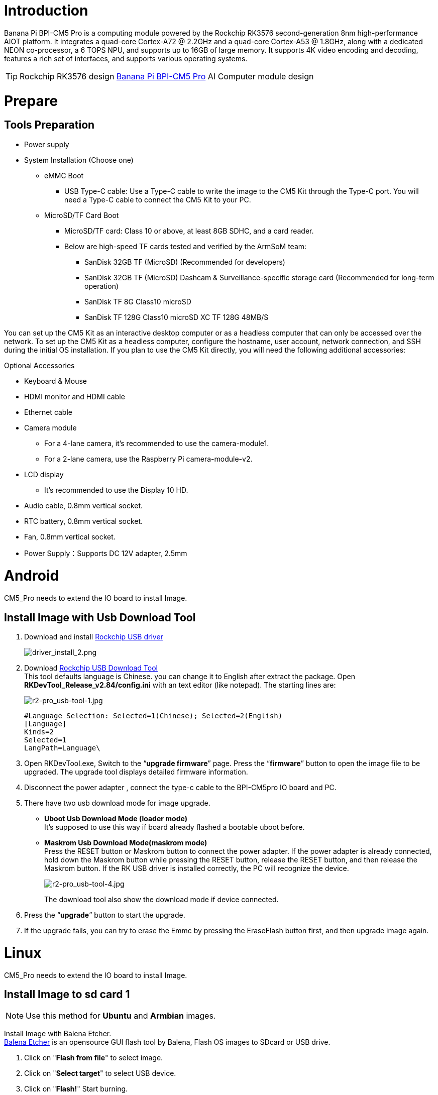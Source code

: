 = Introduction

Banana Pi BPI-CM5 Pro is a computing module powered by the Rockchip RK3576 second-generation 8nm high-performance AIOT platform. It integrates a quad-core Cortex-A72 @ 2.2GHz and a quad-core Cortex-A53 @ 1.8GHz, along with a dedicated NEON co-processor, a 6 TOPS NPU, and supports up to 16GB of large memory. It supports 4K video encoding and decoding, features a rich set of interfaces, and supports various operating systems.

TIP: Rockchip RK3576 design link:/en/BPI-CM5_Pro/BananaPi_BPI-CM5_Pro[Banana Pi BPI-CM5 Pro] AI Computer module design 

= Prepare

== Tools Preparation

* Power supply
* System Installation (Choose one)
** eMMC Boot
*** USB Type-C cable: Use a Type-C cable to write the image to the CM5 Kit through the Type-C port. You will need a Type-C cable to connect the CM5 Kit to your PC.
** MicroSD/TF Card Boot
*** MicroSD/TF card: Class 10 or above, at least 8GB SDHC, and a card reader.
*** Below are high-speed TF cards tested and verified by the ArmSoM team:
**** SanDisk 32GB TF (MicroSD) (Recommended for developers)
**** SanDisk 32GB TF (MicroSD) Dashcam & Surveillance-specific storage card (Recommended for long-term operation)
**** SanDisk TF 8G Class10 microSD
**** SanDisk TF 128G Class10 microSD XC TF 128G 48MB/S

You can set up the CM5 Kit as an interactive desktop computer or as a headless computer that can only be accessed over the network. To set up the CM5 Kit as a headless computer, configure the hostname, user account, network connection, and SSH during the initial OS installation. If you plan to use the CM5 Kit directly, you will need the following additional accessories:

Optional Accessories

* Keyboard & Mouse
* HDMI monitor and HDMI cable
* Ethernet cable
* Camera module
** For a 4-lane camera, it's recommended to use the camera-module1.
** For a 2-lane camera, use the Raspberry Pi camera-module-v2.
* LCD display
** It's recommended to use the Display 10 HD.
* Audio cable, 0.8mm vertical socket.
* RTC battery, 0.8mm vertical socket.
* Fan, 0.8mm vertical socket.
* Power Supply：Supports DC 12V adapter, 2.5mm

= Android
CM5_Pro needs to extend the IO board to install Image.

== Install Image with Usb Download Tool
 
. Download and install link:https://download.banana-pi.dev/d/ca025d76afd448aabc63/files/?p=%2FTools%2Fimage_download_tools%2FDriverAssitant_v5.11.zip[Rockchip USB driver]
+
image::/picture/driver_install_2.png[driver_install_2.png]
 
. Download link:https://download.banana-pi.dev/d/ca025d76afd448aabc63/files/?p=%2FTools%2Fimage_download_tools%2FUpdate-EMMC-Tools.zip[Rockchip USB Download Tool] +
This tool defaults language is Chinese. you can change it to English after extract the package. Open **RKDevTool_Release_v2.84/config.ini** with an text editor (like notepad). The starting lines are:
+
image::/picture/r2-pro_usb-tool-1.jpg[r2-pro_usb-tool-1.jpg]
+
```sh
#Language Selection: Selected=1(Chinese); Selected=2(English)
[Language]
Kinds=2
Selected=1
LangPath=Language\
```
. Open RKDevTool.exe, Switch to the “**upgrade firmware**” page. Press the “**firmware**” button to open the image file to be upgraded. The upgrade tool displays detailed firmware information.
+
 
. Disconnect the power adapter , connect the type-c cable to the BPI-CM5pro IO board and PC.
 
. There have two usb download mode for image upgrade.
 
- **Uboot Usb Download Mode (loader mode)** +
It's supposed to use this way if board already flashed a bootable uboot before.
- **Maskrom Usb Download Mode(maskrom mode)** +
Press the RESET button or Maskrom button to connect the power adapter. If the power adapter is already connected, hold down the Maskrom button while pressing the RESET button, release the RESET button, and then release the Maskrom button. If the RK USB driver is installed correctly, the PC will recognize the device.
+
image::/picture/r2-pro_usb-tool-4.jpg[r2-pro_usb-tool-4.jpg]
The download tool also show the download mode if device connected.
+
 
 
. Press the “**upgrade**” button to start the upgrade.
+
 
 
. If the upgrade fails, you can try to erase the Emmc by pressing the EraseFlash button first, and then upgrade image again.
+


= Linux
CM5_Pro needs to extend the IO board to install Image.

== Install Image to sd card 1
NOTE: Use this method for **Ubuntu** and **Armbian** images.
 
Install Image with Balena Etcher. +
link:https://balena.io/etcher[Balena Etcher] is an opensource GUI flash tool by Balena, Flash OS images to SDcard or USB drive.
 
. Click on "**Flash from file**" to select image. 
. Click on "**Select target**" to select USB device. 
. Click on "**Flash!**" Start burning.
 
image::/picture/etcher.jpg[etcher.jpg]

Insert the SD card into BPI-CM5pro IO board and plug in the power adapter. Then press the power button, if there is still no response, press the RST button.

NOTE: Please connect the HDMI monitor when desktop mirroring is started. You need to create a user on the desktop.

BPI-CM5pro how  burn image video : https://www.youtube.com/watch?v=80RULZRRM58


== Install Image to sd card 2
 
NOTE: **Debian** images use this method.

. Download link:https://download.banana-pi.dev/d/ca025d76afd448aabc63/files/?p=%2FTools%2Fimage_download_tools%2FUpdate-SD-Tools.zip[Rockchip SD Disk Tool].
. Insert card reader to Windows PC, 8GB sdcard size at least.
. Run SD_Firmware_Tool, check the “SD card startup” box and select the correct removable disk device, Choose firmware image, then Click Create button to make it and wait until it is finshed.
+
image::/picture/bpi-m7_debian_burning.png[bpi-m7_debian_burning.png]

== Install Image to eMMC 1

NOTE: Please prepare an SD card with the image burned.And a USB drive containing image.

. Insert the SD card into BPI-CM5pro IO board, connect the power and start it. Insert the USB drive.

. Execute
+
```sh
lsblk
```
to check if the USB drive is mounted. (If already mounted, you can skip step three))

. Mount the USB drive to mnt.
+
```sh
sudo mount /dev/sda1 /mnt
cd /mnt
```

. Execute
+
```sh
sudo dd if=bpi-cm5-Pro-xxx.img of=/dev/mmcblk0 bs=10M
```

. Disconnect the power and remove the SD card. Power on again and start up from the EMMC.

== Install Image to eMMC 2
NOTE: Maskrom: When Flash is not burning firmware, the chip will boot into Maskrom mode, which can be burned for the first time. During the development and debugging process, if the Loader fails to start normally, you can also enter the Maskrom mode to burn firmware.     

NOTE: Loader: The principle is that during the uboot startup, the pin is detected to be pressed. In Loader mode, the firmware can be burned and upgraded. You can burn a partition image file separately through the tool to facilitate debugging.

=== Debian

NOTE: Please prepare Type-C wire for Image burning.

We open the RKDevTool burning tool (RKDevTool burning tool is included in the Android usage tutorial) and set the product to burn mode.

.  Disconnect all cables that may power the product, such as power cables and USB cables.

.  One end of a Type-C cable is connected to the OTG interface of the product, the other end is connected to the USB interface of the computer, and then open the software RKDevTool.

.  Press and hold the Recovery key, then use DC to power the product.

.  Wait until the software prompts you to find a LOADER device or Maskrom device (as shown in the following figure), and release the key.

.  Press the Firmware button to select the firmware you want to upgrade, and then click the Upgrade button.

.  The prompt bar indicates that after the upgrade is successful, restart the device to complete the burning.

image::/bpi-m7/bpi-m7-rkdevtool-1.jpg[bpi-m7-rkdevtool-1.jpg]

=== Ubuntu，Armbian，Openwrt

We open the RKDevTool burning tool (RKDevTool burning tool is included in the Android usage tutorial) and set the product to burn mode.

.  Disconnect all cables that may power the product, such as power cables and USB cables.

.  One end of a Type-C cable is connected to the OTG interface of the product, the other end is connected to the USB interface of the computer, and then open the software RKDevTool.

.  Press and hold the Recovery key, then use DC to power the product.

.  Wait until the software prompts you to find a LOADER device or Maskrom device (as shown in the following figure), and release the key.

.  Select the Download Image TAB, then click the blank cell to select the MiniLoaderAll and Image files to use.

.  In the Storage option, select the target media EMMC, select Force write to address, and click Execute.

.  Wait for the write to complete, then the device will automatically restart, as shown in the right Download image OK.

image::/bpi-m7/bpi-m7-rkdevtool-2.jpg[bpi-m7-rkdevtool-2.jpg]

= Interface Usage

If you are using the CM5 Kit for the first time, please familiarize yourself with the hardware interfaces of each product, which will help you better understand the following content.

== Debugging Serial Port

Connect the USB to TTL serial cable as shown below:

image::/bpi-cm5_pro/bpi-cm5_pro_debug_port.png[bpi-cm5_pro_debug_port.png]

[options="header",cols="1,1,1"]
|====
|CM5-IO	|Connect	|Serial Module
|GND (pin 6)|	--->	|GND
|TX (pin 8)|	--->|	RX
|RX (pin 10)	|--->	|TX
|====

== Ethernet Port

1,First, insert one end of the Ethernet cable into the CM5 Kit's Ethernet port, and connect the other end to the router, ensuring that the network is functioning properly.

2,After the system starts, an IP address will be automatically assigned to the Ethernet card via DHCP, with no additional configuration needed.

3,To view the IP address in the Linux system on the CM5 Kit, use the following command:

```sh
root@armsom-cm5:/# ip a
1: lo: <LOOPBACK,UP,LOWER_UP> mtu 65536 qdisc noqueue state UNKNOWN group default qlen 1000
    link/loopback 00:00:00:00:00:00 brd 00:00:00:00:00:00
    inet 127.0.0.1/8 scope host lo
       valid_lft forever preferred_lft forever
    inet6 ::1/128 scope host noprefixroute
       valid_lft forever preferred_lft forever
2: end0: <BROADCAST,MULTICAST,UP,LOWER_UP> mtu 1500 qdisc mq state UP group default qlen 1000
    link/ether c6:9c:b0:7e:2b:1f brd ff:ff:ff:ff:ff:ff permaddr aa:a6:84:1b:0d:21
    inet 192.168.10.78/24 brd 192.168.10.255 scope global dynamic noprefixroute enP4p65s0
       valid_lft 86221sec preferred_lft 86221sec
    inet6 fe80::5bb0:d96f:926d:b334/64 scope link noprefixroute
       valid_lft forever preferred_lft forever
3: wlan0: <NO-CARRIER,BROADCAST,MULTICAST,UP> mtu 1500 qdisc mq state DOWN group default qlen 1000
    link/ether cc:64:1a:33:b5:40 brd ff:ff:ff:ff:ff:ff
4: wlan1: <NO-CARRIER,BROADCAST,MULTICAST,UP> mtu 1500 qdisc mq state DOWN group default qlen 1000
    link/ether ce:64:1a:33:b5:40 brd ff:ff:ff:ff:ff:ff
    
```

After the BPI-CM5 Pro Kit starts up, there are three ways to check the IP address:

* Connect an HDMI monitor, log into the system, and use the terminal to enter the ip a command to check the IP address.
* Connect a [debug serial port](#Debugging Serial Port) and use the terminal to enter the ip a command to check the IP address.
* If you do not have a debug serial port or an HDMI monitor, you can also check the IP address of the CM5 Kit's Ethernet port through the router's management interface. However, sometimes the IP address may not be visible on the router. If the IP address is not visible, troubleshoot as follows:
** First, check if the Linux system has started normally. If the green light on the CM5 Kit is steady, it has generally started correctly.
** Check if the Ethernet cable is securely connected, or try a different cable.
** Try using a different router, as issues have been encountered where routers cannot properly assign IP addresses or the assigned IP address does not show up on the router.
** If no other router is available, you will need to connect an HDMI monitor or use a debug serial port to check the IP address.

TIP: Note that DHCP automatic IP assignment on the CM5 Kit does not require any configuration.

4,Use the ping tool to check network connectivity.

** The command to test network connectivity is shown below. You can interrupt the ping command by pressing Ctrl+C.

```sh
root@armsom-cm5:~$ ping www.baidu.com
PING www.a.shifen.com (183.2.172.185): 56 data bytes
64 bytes from 183.2.172.185: icmp_seq=0 ttl=53 time=8.370 ms
64 bytes from 183.2.172.185: icmp_seq=1 ttl=53 time=8.917 ms
64 bytes from 183.2.172.185: icmp_seq=2 ttl=53 time=8.511 ms
64 bytes from 183.2.172.185: icmp_seq=3 ttl=53 time=8.673 ms
^C
--- www.a.shifen.com ping statistics ---
4 packets transmitted, 4 packets received, 0% packet loss
round-trip min/avg/max/stddev = 8.370/8.618/8.917/0.203 ms

```
== 40Pin

The BPI-M5 Pro/BPI-M7 provides a 40-pin GPIO header, compatible with most sensors on the market.

=== Wiring-armbian Instructions

Download the wiringOP code from wiring-armbian: https://github.com/ArmSoM/wiring-armbian

* Test the output of the gpio readall command as shown below:

 +------+-----+----------+--------+---+  ArmSoM-Sige7(BPI-M7) +---+--------+----------+-----+------+  
 | GPIO | wPi |   Name   |  Mode  | V | Physical | V |  Mode  | Name     | wPi | GPIO |  
 +------+-----+----------+--------+---+----++----+---+--------+----------+-----+------+  
 |      |     |     3.3V |        |   |  1 || 2  |   |        | 5V       |     |      |  
 |  139 |   0 |    SDA.7 |     IN | 1 |  3 || 4  |   |        | 5V       |     |      |  
 |  138 |   1 |    SCL.7 |     IN | 1 |  5 || 6  |   |        | GND      |     |      |  
 |  115 |   2 |    PWM15 |    OUT | 0 |  7 || 8  | 1 | ALT10  | GPIO0_B5 | 3   | 13   |  
 |      |     |      GND |        |   |  9 || 10 | 1 | ALT10  | GPIO0_B6 | 4   | 14   |  
 |  113 |   5 | GPIO3_C1 |     IN | 0 | 11 || 12 | 1 | IN     | GPIO3_B5 | 6   | 109  |  
 |  111 |   7 | GPIO3_B7 |     IN | 0 | 13 || 14 |   |        | GND      |     |      |  
 |  112 |   8 | GPIO3_C0 |     IN | 0 | 15 || 16 | 0 | IN     | GPIO3_A4 | 9   | 100  |  
 |      |     |     3.3V |        |   | 17 || 18 | 1 | IN     | GPIO4_C4 | 10  | 148  |  
 |   42 |  11 | SPI0_TXD |     IN | 1 | 19 || 20 |   |        | GND      |     |      |  
 |   41 |  12 | SPI0_RXD |     IN | 1 | 21 || 22 |   |        | SARADC_IN4 |     |      |  
 |   43 |  14 | SPI0_CLK |     IN | 1 | 23 || 24 | 1 | IN     | SPI0_CS0 | 15  | 44   |  
 |      |     |      GND |        |   | 25 || 26 | 1 | IN     | SPI0_CS1 | 16  | 45   |  
 |  150 |  17 | GPIO4_C6 |     IN | 1 | 27 || 28 | 0 | OUT    | GPIO4_C5 | 18  | 149  |  
 |   63 |  19 | GPIO1_D7 |     IN | 1 | 29 || 30 |   |        | GND      |     |      |  
 |   47 |  20 | GPIO1_B7 |     IN | 1 | 31 || 32 | 0 | IN     | GPIO3_C2 | 21  | 114  |  
 |  103 |  22 | GPIO3_A7 |     IN | 1 | 33 || 34 |   |        | GND      |     |      |  
 |  110 |  23 | GPIO3_B6 |     IN | 0 | 35 || 36 | 0 | IN     | GPIO3_B1 | 24  | 105  |  
 |    0 |  25 | GPIO0_A0 |     IN | 1 | 37 || 38 | 0 | IN     | GPIO3_B2 | 26  | 106  |  
 |      |     |      GND |        |   | 39 || 40 | 1 | IN     | GPIO3_B3 | 27  | 107  |  
 +------+-----+----------+--------+---+----++----+---+--------+----------+-----+------+  
 | GPIO | wPi |   Name   |  Mode  | V | Physical | V |  Mode  | Name     | wPi | GPIO |  
 +------+-----+----------+--------+---+  ArmSoM-Sige7(BPI-M7) +---+--------+----------+-----+------+  
 
 
 * Set the GPIO pin to output mode. The third parameter requires the wPi number corresponding to the pin.
 
```sh
 root@armsom-sige7:~/wiring-armbian# gpio mode 2 out
```

* Set the GPIO pin to output a low level. After setting, you can measure the voltage on the pin with a multimeter; if it reads 0V, the low level is set successfully.

```sh
root@armsom-sige7:~/wiring-armbian# gpio write 2 0
```

* Set the GPIO pin to output a high level. After setting, you can measure the voltage on the pin with a multimeter; if it reads 3.3V, the high level is set successfully.

```sh
root@armsom-sige7:~/wiring-armbian# gpio write 2 1
```

* The setup method for other pins is similar; just change the wPi number to the corresponding pin's number.

== RGB LED

The BPI-M5 Pro has two user LEDs - green and red.

* User Green LED Constantly indicates running kernel by default.
* User Red LED Off by default, can be controlled by user.

Users can control with commands:

```sh
armsom@armsom-sige5:/# sudo su  
armsom@armsom-sige5:/# echo timer > /sys/class/leds/red/trigger  
armsom@armsom-sige5:/# echo activity > /sys/class/leds/red/trigger

== WiFi

The BPI-CM5 Pro Kit includes an onboard WiFi module, so no external network devices are required. It uses the standard 4th generation antenna.

=== Connect to WiFi using the server image via command line

1,First, log in to the Linux system. You can do this in one of three ways:

* If the CM5 Kit is connected to a network cable, you can remotely log in via SSH.
* If the CM5 Kit is connected to a debug serial port, you can use a serial terminal to log in.
* If the CM5 Kit is connected to an HDMI display, you can log in using the terminal displayed on the HDMI screen.

2,Use the nmcli dev wifi command to scan for nearby WiFi hotspots.

```sh
# 1. Enable WiFi
root@armsom-cm5:/# nmcli r wifi on
# 2. Scan for WiFi
root@armsom-cm5:/# nmcli dev wifi
# 3. Connect to a WiFi network
root@armsom-cm5:/# nmcli dev wifi connect "wifi_name" password "wifi_password"
```
image::/bpi-cm5_pro/banana_pi_bpi-cm5_pro_wifi_setting.png[banana_pi_bpi-cm5_pro_wifi_setting.png]

3,Use the nmcli command to connect to the scanned WiFi network:

* Replace wifi_name with the name of the WiFi hotspot you want to connect to.
* Replace wifi_password with the password for that WiFi hotspot.

```sh
root@armsom-cm5:~$ nmcli dev wifi connect "wifi_name" password "wifi_password"
Device 'wlan0' successfully activated with "wlan0b6d10bba-e1d5-4b6d-a17f-7d5ab44bbb6f".
```
4,Use the ip addr show wlan0 command to view the IP address of the WiFi connection.
```sh
root@armsom-cm5:~$ ip addr show wlan0
4: wlan0: <BROADCAST,MULTICAST,UP,LOWER_UP> mtu 1500 qdisc pfifo_fast state UP group default qlen 1000
    link/ether b8:2d:28:5a:52:6a brd ff:ff:ff:ff:ff:ff
    inet 192.168.10.9/24 brd 192.168.10.255 scope global dynamic noprefixroute wlan0
       valid_lft 86321sec preferred_lft 86321sec
    inet6 fe80::850d:3119:e0:afa3/64 scope link noprefixroute
       valid_lft forever preferred_lft forever
```

5,Use the "ping" command to test network connectivity over WiFi. You can interrupt the ping command using Ctrl+C.
```sh
root@armsom-cm5:~$ ping www.baidu.com
PING www.a.shifen.com (183.2.172.185): 56 data bytes
64 bytes from 183.2.172.185: icmp_seq=0 ttl=53 time=8.370 ms
64 bytes from 183.2.172.185: icmp_seq=1 ttl=53 time=8.917 ms
64 bytes from 183.2.172.185: icmp_seq=2 ttl=53 time=8.511 ms
64 bytes from 183.2.172.185: icmp_seq=3 ttl=53 time=8.673 ms
^C
--- www.a.shifen.com ping statistics ---
4 packets transmitted, 4 packets received, 0% packet loss
round-trip min/avg/max/stddev = 8.370/8.618/8.917/0.203 ms
```
=== Connect to WiFi using the server image via graphical interface

1,Log in to the Linux system. You can do this in one of three ways:

* If the CM5 Kit is connected to a network cable, you can remotely log in via SSH.
* If the CM5 Kit is connected to a debug serial port, you can use a serial terminal to log in (use MobaXterm, as Minicom cannot display the graphical interface).
* If the CM5 Kit is connected to an HDMI display, you can log in using the terminal displayed on the HDMI screen.

2,In the command line, enter the nmtui command to open the WiFi connection interface.

image::/bpi-cm5_pro/banana_pi_bpi-cm5_pro_wifi_setting_2.png[banana_pi_bpi-cm5_pro_wifi_setting_2.png]
```sh
root@armsom-cm5:~$ nmtui

```

3,Select "Activate a connection" and press Enter.

image::/bpi-cm5_pro/banana_pi_bpi-cm5_pro_wifi_setting_3.png[banana_pi_bpi-cm5_pro_wifi_setting_3.png]

4,Select the WiFi hotspot you want to connect to and enter the password. Once connected, an asterisk (*) will appear next to the connected WiFi network.

image::/bpi-cm5_pro/banana_pi_bpi-cm5_pro_wifi_setting_4.png[banana_pi_bpi-cm5_pro_wifi_setting_4.png]

5,Use the ip addr show wlan0 command to view the WiFi connection's IP address.

```sh
root@armsom-cm5:~$ ip addr show wlan0
4: wlan0: <BROADCAST,MULTICAST,UP,LOWER_UP> mtu 1500 qdisc pfifo_fast state UP group default qlen 1000
    link/ether b8:2d:28:5a:52:6a brd ff:ff:ff:ff:ff:ff
    inet 192.168.10.9/24 brd 192.168.10.255 scope global dynamic noprefixroute wlan0
       valid_lft 86316sec preferred_lft 86316sec
    inet6 fe80::a422:3494:3147:92d/64 scope link noprefixroute
       valid_lft forever preferred_lft forever

```
6,Use the ping command to test WiFi network connectivity. You can interrupt the ping command using Ctrl+C.
```sh
root@armsom-cm5:~$ ping www.baidu.com
PING www.a.shifen.com (183.2.172.185): 56 data bytes
64 bytes from 183.2.172.185: icmp_seq=0 ttl=53 time=8.370 ms
64 bytes from 183.2.172.185: icmp_seq=1 ttl=53 time=8.917 ms
64 bytes from 183.2.172.185: icmp_seq=2 ttl=53 time=8.511 ms
64 bytes from 183.2.172.185: icmp_seq=3 ttl=53 time=8.673 ms
^C
--- www.a.shifen.com ping statistics ---
4 packets transmitted, 4 packets received, 0% packet loss
round-trip min/avg/max/stddev = 8.370/8.618/8.917/0.203 ms
```

=== Test method for desktop image

1,Click the network configuration icon on the desktop (make sure the network cable is disconnected when testing WiFi).

2,After successfully connecting to WiFi, you can open a browser to check if you can access the internet.

image::/bpi-cm5_pro/banana_pi_bpi-cm5_pro_wifi_setting_5.jpg[banana_pi_bpi-cm5_pro_wifi_setting_5.jpg]

== Bluetooth
```sh
# 1. Activate Bluetooth
root@armsom-cm5:/# service bluetooth start
# 2. Enter bluetoothctl
root@armsom-cm5:/# bluetoothctl
# 3. Enter the following commands to connect
root@armsom-cm5:/# power on
root@armsom-cm5:/# agent on
root@armsom-cm5:/# default-agent
root@armsom-cm5:/# scan on
root@armsom-cm5:/# pair yourDeviceMAC
```

== HDMI

The BPI-CM5 Pro Kit supports HDMI up to 4Kp120.

* Use an HDMI cable to connect the CM5 Kit to an HDMI display.
* After booting the Linux system, if the HDMI display has an image output, it indicates that the HDMI interface is working normally.

TIP: Note: Many laptops have an HDMI port, but it usually only supports output, not HDMI input. This means it cannot display the HDMI output from other devices on the laptop screen. If you plan to connect the development board's HDMI to a laptop's HDMI port, please first confirm that your laptop supports HDMI input. If HDMI does not display anything, please check if the system you are using has a desktop version, as the server version will only display a terminal.

HDMI to VGA Display Test

1,You will need the following accessories:

* HDMI to VGA adapter
* A VGA cable and a monitor that supports VGA input

2,The HDMI to VGA display test is shown below:

image::/bpi-cm5_pro/banana_pi_bpi-cm5_pro_hdmi_setting.jpg[banana_pi_bpi-cm5_pro_hdmi_setting.jpg]

TIP: When using HDMI to VGA display, there is no need to configure anything on the CM5 Kit or Linux system. As long as the HDMI interface on the development board displays correctly, it should work. If you encounter issues, please check the HDMI to VGA adapter, VGA cable, and monitor.

== USB
=== USB Mouse or Keyboard Connection Test

* Insert a USB keyboard into the CM5 Kit's USB port.
* Connect the CM5 Kit to an HDMI display.
* If the mouse or keyboard can operate the system normally, it indicates that the USB port is working correctly (the mouse can only be used in a desktop version of the system).

=== USB Storage Device Connection Test

* Insert a USB flash drive or USB external hard drive into the CM5 Kit's USB port.
* Run the following command. If you see an output for sdX, it indicates that the USB drive is recognized successfully:
```sh
root@armsom-cm5:/# cat /proc/partitions | grep "sd*"
major minor  #blocks  name
   8        0  122880000 sda
```

* Use the mount command to mount the USB drive to /mnt/, and then you can view the files on the USB drive:
```sh
root@armsom-cm5:/# sudo mount /dev/sda1 /test/
```
* After mounting, use the df -h command to check the USB drive’s capacity and mount point:
```sh
root@armsom-cm5:/test# df -h | grep "sd"
/dev/sda        4.7G  4.7G     0  100% /test
```

=== USB Camera

* Prepare a USB camera that supports the UVC protocol, then insert the USB camera into the CM5 Kit's USB port.

* Use the v4l2-ctl command to see the device node information for the USB camera, which will be /dev/video0:
```sh
root@armsom-cm5:/# v4l2-ctl --list-devices
Logitech HD Webcam C93 (usb-xhci-hcd.5.auto-1):
        /dev/video40
        /dev/video41
        /dev/media4
```
* On a desktop system, you can use Cheese/V4L2 Test Bench to directly open the USB camera:

image::/bpi-cm5_pro/banana_pi_bpi-cm5_pro_usb_camera_setting.jpg[banana_pi_bpi-cm5_pro_usb_camera_setting.jpg]

You can also use terminal commands to open the camera preview:
```sh
root@armsom-cm5:/# gst-launch-1.0 v4l2src device=/dev/video0 io-mode=4 ! videoconvert ! video/x-raw,format=NV12,width=1920,height=1080 ! xvimagesink;
```

Command to take a photo:
```sh```
root@armsom-cm5:/# gst-launch-1.0 v4l2src device=/dev/video0 io-mode=4 ! videoconvert ! video/x-raw,format=NV12,width=1920,height=1080 ! jpegenc ! multifilesink location=/home/armsom/test.jpg;
```

Command to record a video:

```sh
gst-launch-1.0 v4l2src num-buffers=512 device=/dev/video0 io-mode=4 ! videoconvert ! video/x-raw, format=NV12, width=1920, height=1080, framerate=30/1 ! tee name=t ! queue ! mpph264enc ! queue ! h264parse ! mpegtsmux ! filesink location=/home/armsom/test.mp4
```
image::/bpi-cm5_pro/banana_pi_bpi-cm5_pro_usb_camera_1.jpg[banana_pi_bpi-cm5_pro_usb_camera_1.jpg]

== M.2 Key M

The BPI-CM5 Ror Kit features an M.2 Key M connector:

* On the back of the product, there is an M.2 Key M connector. The board includes a standard M.2 2280 mounting hole for deploying an M.2 2280 NVMe SSD.

TIP: Note: This M.2 interface does not support M.2 SATA SSDs.

```sh
root@armsom-cm5:/# mkdir temp
root@armsom-cm5:/# mount /dev/nvme0n1 temp
```

== Audio

Check the sound cards in the system.
```sh
root@armsom-cm5:/# aplay -l
**** List of PLAYBACK Hardware Devices ****
card 0: rockchipes8388c [rockchip,es8388-codec], device 0: 2a610000.sai-ES8323 HiFi ES8323 HiFi-0 [2a610000.sai-ES8323 HiFi ES8323 HiFi-0]
  Subdevices: 1/1
  Subdevice #0: subdevice #0
card 1: rockchipdp0 [rockchip-dp0], device 0: rockchip-dp0 spdif-hifi-0 [rockchip-dp0 spdif-hifi-0]
  Subdevices: 1/1
  Subdevice #0: subdevice #0
card 2: rockchiphdmi [rockchip-hdmi], device 0: rockchip-hdmi i2s-hifi-0 [rockchip-hdmi i2s-hifi-0]
  Subdevices: 1/1
  Subdevice #0: subdevice #0
```

Play audio

```sh
root@armsom-cm5:/# aplay -D plughw:1,0 ./usr/share/sounds/alsa/Front_Right.wav
```

== FAN

The BPI-CM5 Pro Kit comes with a 5V fan using a 0.8mm connector.

The fan has five default states:

[options="header",cols="1,1,1"]
|====
|Temperature	|State	|PWM Speed
|Below 50°C|	0|	0
|50°C-55°C|1	|50
|55°C-60°C	|2	|100
|60°C-65°C	|3	|150
|65°C-70°C	|4	|200
|Above 70°C	|5	|250
|====

Check the current speed 
```sh
root@armsom-cm5:/# cat /sys/class/hwmon/hwmon9/pwm1
```

== 40 PIN GPIO

The CM5 Kit provides a 40-pin GPIO header, compatible with most sensors on the market.

== RGB LED

The CM5 Kit has a green LED.

* User Green LED: By default, it remains on to indicate that the system is operating normally.

== RTC

* The CM5 Kit is equipped with an RTC IC LK8563S.
* First, insert the RTC battery into the 2-pin header to power the RTC IC.

TIP: Note: The RTC battery should remain in the RTC connector, and confirm that the rtc LK8563S device has been created.

```sh
root@armsom-cm5:/# dmesg | grep rtc
[    3.476710] rtc-hym8563 2-0051: rtc information is valid
[    3.488534] rtc-hym8563 2-0051: registered as rtc0
[    3.490109] rtc-hym8563 2-0051: setting system clock to 2024-06-16T09:45:52 UTC (1718531152)
```

* Locate rtc0, then use the following commands to set the system time and synchronize it with rtc0.

```sh
root@armsom-cm5:/# hwclock -r
2023-11-03 10:32:40.461910+00:00
root@armsom-cm5:/# date
2023年 11月 03日 星期五 10:33:12 UTC
root@armsom-cm5:/# hwclock -w
root@armsom-cm5:/# hwclock -r
root@armsom-cm5:/# poweroff
```

* Remove the RTC battery, wait for 10 minutes or longer, reinsert the RTC battery, and power on Sige7. Check if the RTC is synchronized with the system clock.

```sh
root@armsom-cm5:/# hwclock -r
2023-11-03 10:35:40.461910+00:00
root@armsom-cm5:/# date
2023年 11月 03日 星期五 10:36:01 UTC
```

== MIPI-CSI

Basic Commands

```sh
// Check the video formats supported by the video node
root@armsom-cm5:/# v4l2-ctl -d /dev/video11 --get-fmt-video
Format Video Capture Multiplanar:
        Width/Height      : 1920/1080
        Pixel Format      : 'RG10' (10-bit Bayer RGRG/GBGB)
        Field             : None
        Number of planes  : 1
        Flags             : premultiplied-alpha, 0x000000fe
        Colorspace        : Default
        Transfer Function : Default
        YCbCr/HSV Encoding: Unknown (0x000000ff)
        Quantization      : Default
        Plane 0           :
           Bytes per Line : 2560
           Size Image     : 2764800

// Check the topology
root@armsom-cm5:/# media-ctl -d /dev/media0 -p
```

=== Using ArmSoM Camera Module 1

The camera uses the camera-module1 module. After connecting and powering the camera module, check the startup logs.

```sh
root@armsom-cm5:/# dmesg | grep ov13850
[    2.302905] ov13850 5-0010: driver version: 00.01.05
[    2.302944] ov13850 5-0010: Failed to get power-gpios, maybe no use
[    2.303067] ov13850 5-0010: supply avdd not found, using dummy regulator
[    2.303153] ov13850 5-0010: supply dovdd not found, using dummy regulator
[    2.303186] ov13850 5-0010: supply dvdd not found, using dummy regulator
[    2.303213] ov13850 5-0010: could not get default pinstate
[    2.303220] ov13850 5-0010: could not get sleep pinstate
[    2.308532] ov13850 5-0010: Detected OV00d850 sensor, REVISION 0xb2
[    2.332058] ov13850 5-0010: Consider updating driver ov13850 to match on endpoints
[    2.332084] rockchip-csi2-dphy csi2-dphy0: dphy0 matches m00_b_ov13850 5-0010:bus type 5
```

Capture an image using v4l2-ctl

```sh
// MIPI-CSI1
root@armsom-cm5:/# v4l2-ctl -d /dev/video22 --set-selection=target=crop,top=0,left=0,width=2112,height=1568 --set-fmt-video=width=2112,height=1568,pixelformat=NV12 --stream-mmap=3 --stream-to=/nv12.bin --stream-count=1 --stream-poll

```

Record video using gst-launch-1.0

```sh
// MIPI-CSI1
root@armsom-cm5:/# gst-launch-1.0 v4l2src device=/dev/video22 ! video/x-raw,format=NV12,width=2112,height=1568, framerate=30/1 ! xvimagesink
```
=== Using Raspberry Pi Camera Module 2

The camera uses the Raspberry Pi Camera Module 2 module. After connecting and powering the camera module, check the startup logs.
```sh
root@armsom-cm5:/# dmesg | grep imx219
[    4.049680] imx219 4-0010: driver version: 00.01.02
[    4.074430] imx219 4-0010: Model ID 0x0219, Lot ID 0x258b89, Chip ID 0x056c
[    4.074460] imx219 4-0010: Consider updating driver imx219 to match on endpoints
[    4.074477] rock

chip-csi2-dphy csi2-dphy4: dphy4 matches m01_b_imx219 4-0010:bus type 5
```

Capture an image using v4l2-ctl

```sh
root@armsom-cm5:/# v4l2-ctl -d /dev/video11 --set-selection=target=crop,top=0,left=0,width=2112,height=1568 --set-fmt-video=width=1920,height=1080,pixelformat=NV12 --stream-mmap=3 --stream-to=/nv12.bin --stream-count=1 --stream-poll
```

Record video using gst-launch-1.0

```sh
root@armsom-cm5:/# sudo apt-get update
root@armsom-cm5:/# sudo apt-get install gstreamer1.0*
root@armsom-cm5:/# gst-launch-1.0 v4l2src ! 'video/x-raw, format=NV12, width=1920, height=1080' ! autovideosink
```

== MIPI DSI

The BPI-CM5 Pro Kit supports resolutions up to 2K@60Hz.

* Connect the ribbon cable as shown in the image below:

image::/bpi-cm5_pro/banana_pi_bpi-cm5_pro_mipi_dsi_setting.jpg[banana_pi_bpi-cm5_pro_mipi_dsi_setting.jpg]

* Configuring a 10.1-inch MIPI LCD screen:

** The Linux image does not enable the MIPI LCD screen configuration by default. To use the MIPI LCD screen, you need to enable it manually.

** Use nano to open the /boot/armbianEnv.txt file:

```sh
sudo nano /boot/armbianEnv.txt
```

** Find or add the "overlays=" keyword in the file.

```sh
// Select according to your product
overlays=armsom-cm5-io-display-10hd // cm5-kit
```

Shortcut keys: Ctrl + S to save, Ctrl + X to exit

After editing, restart the device to apply the Overlays settings for Display 10 HD.



